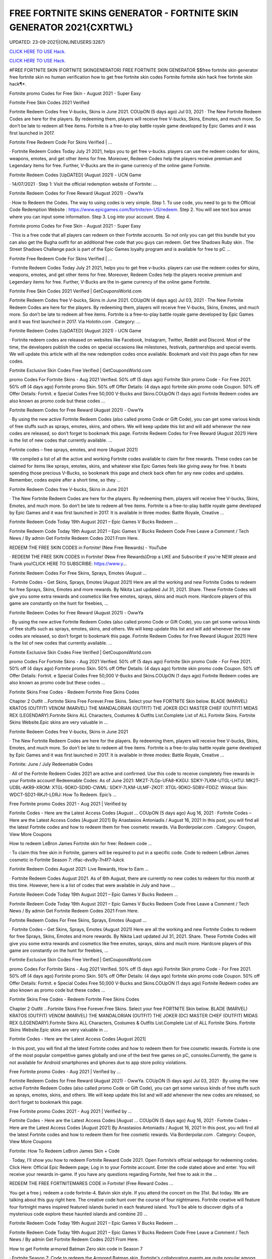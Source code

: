 FREE FORTNITE SKINS GENERATOR - FORTNITE SKIN GENERATOR 2021{CXRTWL}
~~~~~~~~~~~~
UPDATED: 23-09-2021|{ONLINEUSERS:3287}

`CLICK HERE TO USE Hack. <https://gamecode.site/fskins>`__

`CLICK HERE TO USE Hack. <https://gamecode.site/fskins>`__





#FREE FORTNITE SKIN (FORTNITE SKINGENERATOR) FREE FORTNITE SKIN GENERATOR $$free fortnite skin generator free fortnite skin no human verification how to get free fortnite skin codes Fortnite fortnite skin hack free fortnite skin hack¶*.









Fortnite promo Codes for Free Skin - August 2021 - Super Easy

Fortnite Free Skin Codes 2021 Verified

Fortnite Redeem Codes free V-bucks, Skins in June 2021. COUpON (5 days ago) Jul 03, 2021 · The New Fortnite Redeem Codes are here for the players. By redeeming them, players will receive free V-bucks, Skins, Emotes, and much more. So don’t be late to redeem all free items. Fortnite is a free-to-play battle royale game developed by Epic Games and it was first launched in 2017.



Fortnite Free Redeem Code For Skins Verified | …



· Fortnite Redeem Codes Today July 21 2021, helps you to get free v-bucks. players can use the redeem codes for skins, weapons, emotes, and get other items for free. Moreover, Redeem Codes help the players receive premium and Legendary items for free. Further, V-Bucks are the in-game currency of the online game Fortnite.



Fortnite Redeem Codes [UpDATED] (August 2021) - UCN Game



· 14/07/2021 · Step 1: Visit the official redemption website of Fortnite: ...

Fortnite Redeem Codes for Free Reward (August 2021) - OwwYa

· How to Redeem the Codes. The way to using codes is very simple. Step 1. To use code, you need to go to the Official Code Redemption Website : https://www.epicgames.com/fortnite/en-US/redeem. Step 2. You will see text box areas where you can input some information. Step 3. Log into your account. Step 4.



Fortnite promo Codes for Free Skin - August 2021 - Super Easy

· This is a free code that all players can redeem on their Fortnite accounts. So not only you can get this bundle but you can also get the Bugha outfit for an additional free code that you guys can redeem. Get free Shadows Ruby skin . The Street Shadows Challenge pack is part of the Epic Games loyalty program and is available for free to pC ...

Fortnite Free Redeem Code For Skins Verified | …

· Fortnite Redeem Codes Today July 21 2021, helps you to get free v-bucks. players can use the redeem codes for skins, weapons, emotes, and get other items for free. Moreover, Redeem Codes help the players receive premium and Legendary items for free. Further, V-Bucks are the in-game currency of the online game Fortnite.

Fortnite Free Skin Codes 2021 Verified | GetCouponsWorld.com



Fortnite Redeem Codes free V-bucks, Skins in June 2021. COUpON (4 days ago) Jul 03, 2021 · The New Fortnite Redeem Codes are here for the players. By redeeming them, players will receive free V-bucks, Skins, Emotes, and much more. So don’t be late to redeem all free items. Fortnite is a free-to-play battle royale game developed by Epic Games and it was first launched in 2017. Via Holotin.com . Category: …

Fortnite Redeem Codes [UpDATED] (August 2021) - UCN Game



· Fortnite redeem codes are released on websites like Facebook, Instagram, Twitter, Reddit and Discord. Most of the time, the developers publish the codes on special occasions like milestones, festivals, partnerships and special events. We will update this article with all the new redemption codes once available. Bookmark and visit this page often for new codes.



Fortnite Exclusive Skin Codes Free Verified | GetCouponsWorld.com



promo Codes For Fortnite Skins - Aug 2021 Verified. 50% off (5 days ago) Fortnite Skin promo Code - For Free 2021. 50% off (4 days ago) Fortnite promo Skin. 50% off Offer Details: (4 days ago) fortnite skin promo code Coupon. 50% off Offer Details: Fortnit. e Special Codes Free 50,000 V-Bucks and Skins.COUpON (1 days ago) Fortnite Redeem codes are also known as promo code but these codes …



Fortnite Redeem Codes for Free Reward (August 2021) - OwwYa



· By using the new active Fortnite Redeem Codes (also called promo Code or Gift Code), you can get some various kinds of free stuffs such as sprays, emotes, skins, and others. We will keep update this list and will add whenever the new codes are released, so don’t forget to bookmark this page. Fortnite Redeem Codes for Free Reward (August 2021) Here is the list of new codes that currently available. …



Fortnite codes – free sprays, emotes, and more (August 2021)



· We compiled a list of all the active and working Fortnite codes available to claim for free rewards. These codes can be claimed for items like sprays, emotes, skins, and whatever else Epic Games feels like giving away for free. It beats spending those precious V-Bucks, so bookmark this page and check back often for any new codes and updates. Remember, codes expire after a short time, so they …

Fortnite Redeem Codes free V-bucks, Skins in June 2021



· The New Fortnite Redeem Codes are here for the players. By redeeming them, players will receive free V-bucks, Skins, Emotes, and much more. So don’t be late to redeem all free items. Fortnite is a free-to-play battle royale game developed by Epic Games and it was first launched in 2017. It is available in three modes: Battle Royale, Creative ...



Fortnite Redeem Code Today 19th August 2021 – Epic Games V Bucks Redeem ...



Fortnite Redeem Code Today 19th August 2021 – Epic Games V Bucks Redeem Code Free Leave a Comment / Tech News / By admin Get Fortnite Redeem Codes 2021 From Here.



REDEEM THE FREE SKIN CODES in Fortnite! (New Free Rewards) - YouTube



· REDEEM THE FREE SKIN CODES in Fortnite! (New Free Rewards)Drop a LIKE and Subscribe if you're NEW please and Thank you!CLICK HERE TO SUBSCRIBE: https://www.y...



Fortnite Redeem Codes For Free Skins, Sprays, Emotes (August …

· Fortnite Codes – Get Skins, Sprays, Emotes (August 2021) Here are all the working and new Fortnite Codes to redeem for free Sprays, Skins, Emotes and more rewards. By Nikita Last updated Jul 31, 2021. Share. These Fortnite Codes will give you some extra rewards and cosmetics like free emotes, sprays, skins and much more. Hardcore players of this game are constantly on the hunt for freebies, …



Fortnite Redeem Codes for Free Reward (August 2021) - OwwYa

· By using the new active Fortnite Redeem Codes (also called promo Code or Gift Code), you can get some various kinds of free stuffs such as sprays, emotes, skins, and others. We will keep update this list and will add whenever the new codes are released, so don’t forget to bookmark this page. Fortnite Redeem Codes for Free Reward (August 2021) Here is the list of new codes that currently available. …

Fortnite Exclusive Skin Codes Free Verified | GetCouponsWorld.com



promo Codes For Fortnite Skins - Aug 2021 Verified. 50% off (5 days ago) Fortnite Skin promo Code - For Free 2021. 50% off (4 days ago) Fortnite promo Skin. 50% off Offer Details: (4 days ago) fortnite skin promo code Coupon. 50% off Offer Details: Fortnit. e Special Codes Free 50,000 V-Bucks and Skins.COUpON (1 days ago) Fortnite Redeem codes are also known as promo code but these codes …



Fortnite Skins Free Codes - Redeem Fortnite Free Skins Codes

Chapter 2 Outfit ...Fortnite Skins Free Forever.Free Skins. Select your free FORTNITE Skin below. BLADE (MARVEL) KRATOS (OUTFIT) VENOM (MARVEL) THE MANDALORIAN (OUTFIT) THE JOKER (DC) MASTER CHIEF (OUTFIT) MIDAS REX (LEGENDARY).Fortnite Skins ALL Characters, Costumes & Outfits List.Complete List of ALL Fortnite Skins. Fortnite Skins Website.Epic skins are very valuable in …



Fortnite Redeem Codes free V-bucks, Skins in June 2021

· The New Fortnite Redeem Codes are here for the players. By redeeming them, players will receive free V-bucks, Skins, Emotes, and much more. So don’t be late to redeem all free items. Fortnite is a free-to-play battle royale game developed by Epic Games and it was first launched in 2017. It is available in three modes: Battle Royale, Creative ...



Fortnite: June / July Redeemable Codes



· All of the Fortnite Redeem Codes 2021 are active and confirmed. Use this code to receive completely free rewards in your Fortnite account! Redeemable Codes: As of June 2021: MK2T-7LGp-UFA8-KXGU: SDKY-7LKM-UTGL-LHTU: MK2T-UDBL-AKR9-XROM: XTGL-9DKO-SD9D-CWML: SDKY-7LKM-ULMF-ZKOT: XTGL-9DKO-SDBV-FDDZ: Wildcat Skin: WDCT-SD21-RKJ1-LDRJ: How To Redeem. Epic’s …



Free Fortnite promo Codes 2021 - Aug 2021 | Verified by

Fortnite Codes - Here are the Latest Access Codes [August ... COUpON (5 days ago) Aug 16, 2021 · Fortnite Codes – Here are the Latest Access Codes [August 2021] By Anastasios Antoniadis / August 16, 2021 In this post, you will find all the latest Fortnite codes and how to redeem them for free cosmetic rewards. Via Borderpolar.com . Category: Coupon, View More Coupons

How to redeem LeBron James Fortnite skin for free: Redeem code …

· To claim this free skin in Fortnite, gamers will be required to put in a specific code. Code to redeem LeBron James cosmetic in Fortnite Season 7: rlfac-dvx9y-7n4f7-lukck



Fortnite Redeem Codes August 2021: Live Rewards, How to Earn …



· Fortnite Redeem Codes August 2021. As of 6th August, there are currently no new codes to redeem for this month at this time. However, here is a list of codes that were available in July and have ...



Fortnite Redeem Code Today 19th August 2021 – Epic Games V Bucks Redeem ...



Fortnite Redeem Code Today 19th August 2021 – Epic Games V Bucks Redeem Code Free Leave a Comment / Tech News / By admin Get Fortnite Redeem Codes 2021 From Here.



Fortnite Redeem Codes For Free Skins, Sprays, Emotes (August …

· Fortnite Codes – Get Skins, Sprays, Emotes (August 2021) Here are all the working and new Fortnite Codes to redeem for free Sprays, Skins, Emotes and more rewards. By Nikita Last updated Jul 31, 2021. Share. These Fortnite Codes will give you some extra rewards and cosmetics like free emotes, sprays, skins and much more. Hardcore players of this game are constantly on the hunt for freebies, …

Fortnite Exclusive Skin Codes Free Verified | GetCouponsWorld.com

promo Codes For Fortnite Skins - Aug 2021 Verified. 50% off (5 days ago) Fortnite Skin promo Code - For Free 2021. 50% off (4 days ago) Fortnite promo Skin. 50% off Offer Details: (4 days ago) fortnite skin promo code Coupon. 50% off Offer Details: Fortnit. e Special Codes Free 50,000 V-Bucks and Skins.COUpON (1 days ago) Fortnite Redeem codes are also known as promo code but these codes …

Fortnite Skins Free Codes - Redeem Fortnite Free Skins Codes



Chapter 2 Outfit ...Fortnite Skins Free Forever.Free Skins. Select your free FORTNITE Skin below. BLADE (MARVEL) KRATOS (OUTFIT) VENOM (MARVEL) THE MANDALORIAN (OUTFIT) THE JOKER (DC) MASTER CHIEF (OUTFIT) MIDAS REX (LEGENDARY).Fortnite Skins ALL Characters, Costumes & Outfits List.Complete List of ALL Fortnite Skins. Fortnite Skins Website.Epic skins are very valuable in …



Fortnite Codes - Here are the Latest Access Codes [August 2021]

· In this post, you will find all the latest Fortnite codes and how to redeem them for free cosmetic rewards. Fortnite is one of the most popular competitive games globally and one of the best free games on pC, consoles.Currently, the game is not available for Android smartphones and iphones due to app store policy violations.



Free Fortnite promo Codes - Aug 2021 | Verified by …

Fortnite Redeem Codes for Free Reward (August 2021) - OwwYa. COUpON (5 days ago) Jul 03, 2021 · By using the new active Fortnite Redeem Codes (also called promo Code or Gift Code), you can get some various kinds of free stuffs such as sprays, emotes, skins, and others. We will keep update this list and will add whenever the new codes are released, so don’t forget to bookmark this page.

Free Fortnite promo Codes 2021 - Aug 2021 | Verified by …



Fortnite Codes - Here are the Latest Access Codes [August ... COUpON (5 days ago) Aug 16, 2021 · Fortnite Codes – Here are the Latest Access Codes [August 2021] By Anastasios Antoniadis / August 16, 2021 In this post, you will find all the latest Fortnite codes and how to redeem them for free cosmetic rewards. Via Borderpolar.com . Category: Coupon, View More Coupons

Fortnite: How To Redeem LeBron James Skin + Code

· Today, I’ll show you how to redeem Fortnite Reward Code 2021. Open Fortnite’s official webpage for redeeming codes. Click Here: Official Epic Redeem page; Log in to your Fortnite account. Enter the code stated above and enter. You will receive your rewards in-game. If you have any questions regarding Fortnite, feel free to ask in the ...



REDEEM THE FREE FORTNITEMARES CODE in Fortnite! (Free Reward Codes ...

You get a free j. redeem a code fortnite-4. Balvin skin style. If you attend the concert on the 31st. But today. We are talking about this guy right here. The creative code hunt over the course of four nightmares. Fortnite creative will feature four fortnight mares inspired featured islands buried in each featured island. You’ll be able to discover digits of a mysterious code explore these haunted islands and combine 20 …

Fortnite Redeem Code Today 19th August 2021 – Epic Games V Bucks Redeem ...

Fortnite Redeem Code Today 19th August 2021 – Epic Games V Bucks Redeem Code Free Leave a Comment / Tech News / By admin Get Fortnite Redeem Codes 2021 From Here.



How to get Fortnite armored Batman Zero skin code in Season 7



· Fortnite Season 7: Code to redeem the Armored Batman skin. Fortnite's collaboration events are quite popular among gamers. These collaborations often reward exclusive cosmetics and in-game items ...

Free Fortnite Skins[7CC]free-fortnite-skins


['free fortnite skins', 'fortnite skins hack online', 'fortnite free skins', 'free skins fortnite generator', 'free fortnite skins generator', 'random skin generator fortnite', 'skin generator fortnite', 'fortnite free skins generator', 'random skin generator', 'fortnite generator skin', 'fortnite skin generator 2021', 'fortnite skin generator free', 'free skins for fortnite', 'free skin generator fortnite']
